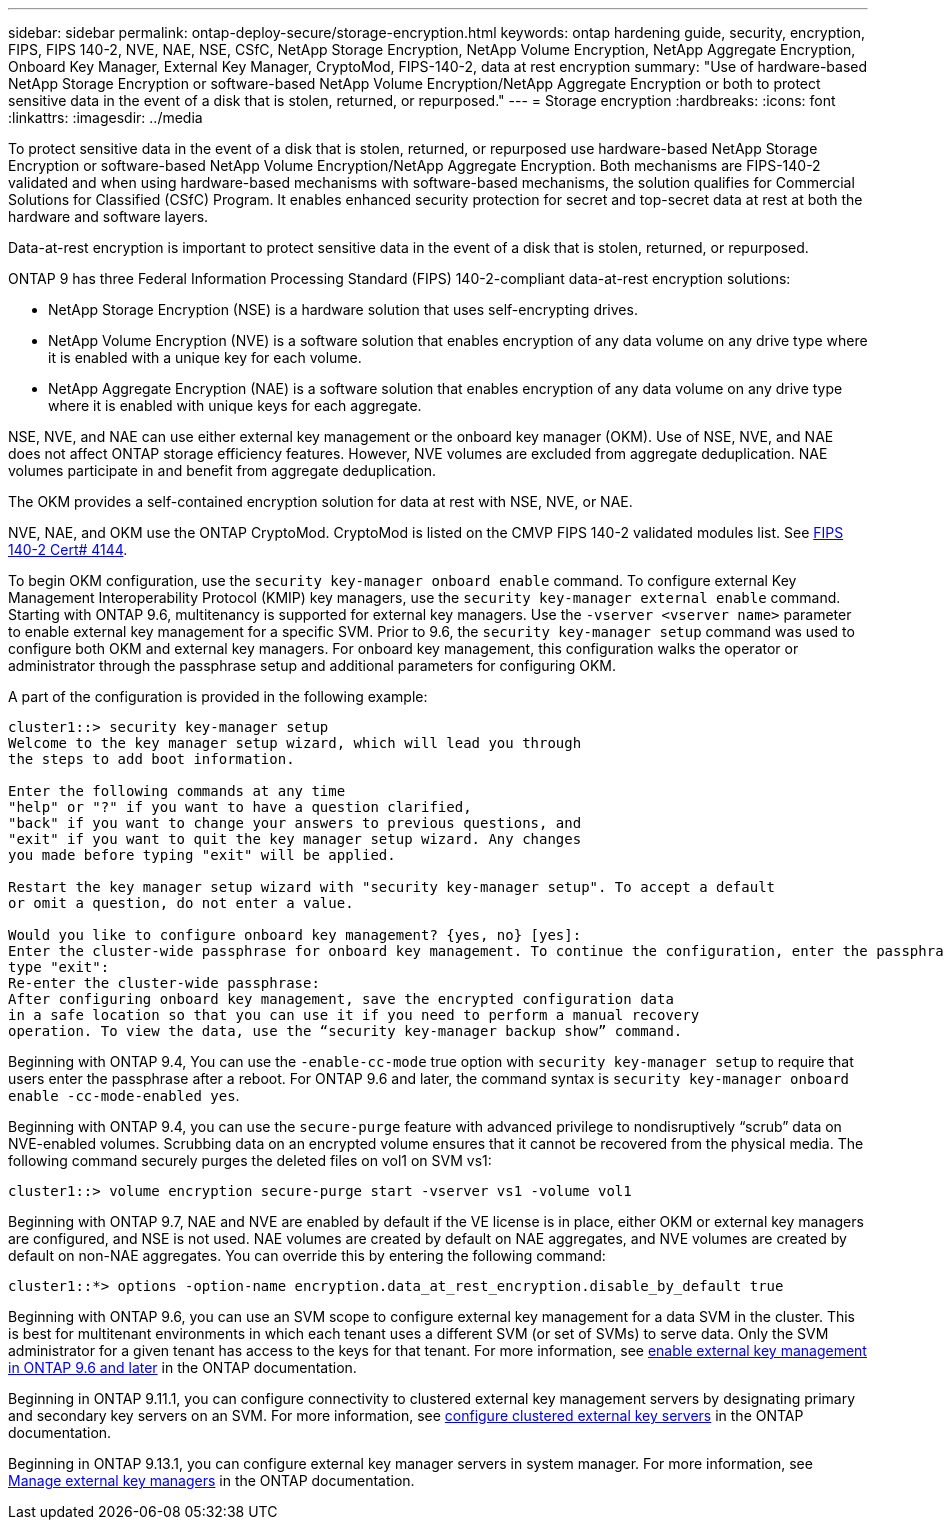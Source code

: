 ---
sidebar: sidebar
permalink: ontap-deploy-secure/storage-encryption.html
keywords: ontap hardening guide, security, encryption, FIPS, FIPS 140-2, NVE, NAE, NSE, CSfC, NetApp Storage Encryption, NetApp Volume Encryption, NetApp Aggregate Encryption, Onboard Key Manager, External Key Manager, CryptoMod, FIPS-140-2, data at rest encryption
summary: "Use of hardware-based NetApp Storage Encryption or software-based NetApp Volume Encryption/NetApp Aggregate Encryption or both to protect sensitive data in the event of a disk that is stolen, returned, or repurposed."
---
= Storage encryption
:hardbreaks:
:icons: font
:linkattrs:
:imagesdir: ../media

[.lead]
To protect sensitive data in the event of a disk that is stolen, returned, or repurposed use hardware-based NetApp Storage Encryption or software-based NetApp Volume Encryption/NetApp Aggregate Encryption. Both mechanisms are FIPS-140-2 validated and when using hardware-based mechanisms with software-based mechanisms, the solution qualifies for Commercial Solutions for Classified (CSfC) Program. It enables enhanced security protection for secret and top-secret data at rest at both the hardware and software layers.

Data-at-rest encryption is important to protect sensitive data in the event of a disk that is stolen, returned, or repurposed.

ONTAP 9 has three Federal Information Processing Standard (FIPS) 140-2-compliant data-at-rest encryption solutions:

* NetApp Storage Encryption (NSE) is a hardware solution that uses self-encrypting drives.
* NetApp Volume Encryption (NVE) is a software solution that enables encryption of any data volume on any drive type where it is enabled with a unique key for each volume.
* NetApp Aggregate Encryption (NAE) is a software solution that enables encryption of any data volume on any drive type where it is enabled with unique keys for each aggregate.

NSE, NVE, and NAE can use either external key management or the onboard key manager (OKM). Use of NSE, NVE, and NAE does not affect ONTAP storage efficiency features. However, NVE volumes are excluded from aggregate deduplication. NAE volumes participate in and benefit from aggregate deduplication.

The OKM provides a self-contained encryption solution for data at rest with NSE, NVE, or NAE.

NVE, NAE, and OKM use the ONTAP CryptoMod. CryptoMod is listed on the CMVP FIPS 140-2 validated modules list. See link:https://csrc.nist.gov/projects/cryptographic-module-validation-program/certificate/4144[FIPS 140-2 Cert# 4144].

To begin OKM configuration, use the `security key-manager onboard enable` command. To configure external Key Management Interoperability Protocol (KMIP) key managers, use the `security key-manager external enable` command. Starting with ONTAP 9.6, multitenancy is supported for external key managers. Use the `-vserver <vserver name>` parameter to enable external key management for a specific SVM. Prior to 9.6, the `security key-manager setup` command was used to configure both OKM and external key managers. For onboard key management, this configuration walks the operator or administrator through the passphrase setup and additional parameters for configuring OKM.

A part of the configuration is provided in the following example:
 
----
cluster1::> security key-manager setup
Welcome to the key manager setup wizard, which will lead you through
the steps to add boot information.

Enter the following commands at any time
"help" or "?" if you want to have a question clarified,
"back" if you want to change your answers to previous questions, and
"exit" if you want to quit the key manager setup wizard. Any changes
you made before typing "exit" will be applied.

Restart the key manager setup wizard with "security key-manager setup". To accept a default
or omit a question, do not enter a value.

Would you like to configure onboard key management? {yes, no} [yes]:
Enter the cluster-wide passphrase for onboard key management. To continue the configuration, enter the passphrase, otherwise
type "exit":
Re-enter the cluster-wide passphrase:
After configuring onboard key management, save the encrypted configuration data
in a safe location so that you can use it if you need to perform a manual recovery
operation. To view the data, use the “security key-manager backup show” command.
----

Beginning with ONTAP 9.4, You can use the `-enable-cc-mode` true option with `security key-manager setup` to require that users enter the passphrase after a reboot. For ONTAP 9.6 and later, the command syntax is `security key-manager onboard enable -cc-mode-enabled yes`.

Beginning with ONTAP 9.4, you can use the `secure-purge` feature with advanced privilege to nondisruptively “scrub” data on NVE-enabled volumes. Scrubbing data on an encrypted volume ensures that it cannot be recovered from the physical media. The following command securely purges the deleted files on vol1 on SVM vs1:
----
cluster1::> volume encryption secure-purge start -vserver vs1 -volume vol1
----
Beginning with ONTAP 9.7, NAE and NVE are enabled by default if the VE license is in place, either OKM or external key managers are configured, and NSE is not used. NAE volumes are created by default on NAE aggregates, and NVE volumes are created by default on non-NAE aggregates. You can override this by entering the following command:
----
cluster1::*> options -option-name encryption.data_at_rest_encryption.disable_by_default true
----
Beginning with ONTAP 9.6, you can use an SVM scope to configure external key management for a data SVM in the cluster. This is best for multitenant environments in which each tenant uses a different SVM (or set of SVMs) to serve data. Only the SVM administrator for a given tenant has access to the keys for that tenant. For more information, see link:https://docs.netapp.com/us-en/ontap/encryption-at-rest/enable-external-key-management-96-later-nve-task.html[enable external key management in ONTAP 9.6 and later] in the ONTAP documentation.

Beginning in ONTAP 9.11.1, you can configure connectivity to clustered external key management servers by designating primary and secondary key servers on an SVM. For more information, see link:https://docs.netapp.com/us-en/ontap/encryption-at-rest/configure-cluster-key-server-task.html[configure clustered external key servers] in the ONTAP documentation.

Beginning in ONTAP 9.13.1, you can configure external key manager servers in system manager. For more information, see link:https://docs.netapp.com/us-en/ontap/encryption-at-rest/manage-external-key-managers-sm-task.html[Manage external key managers] in the ONTAP documentation.
